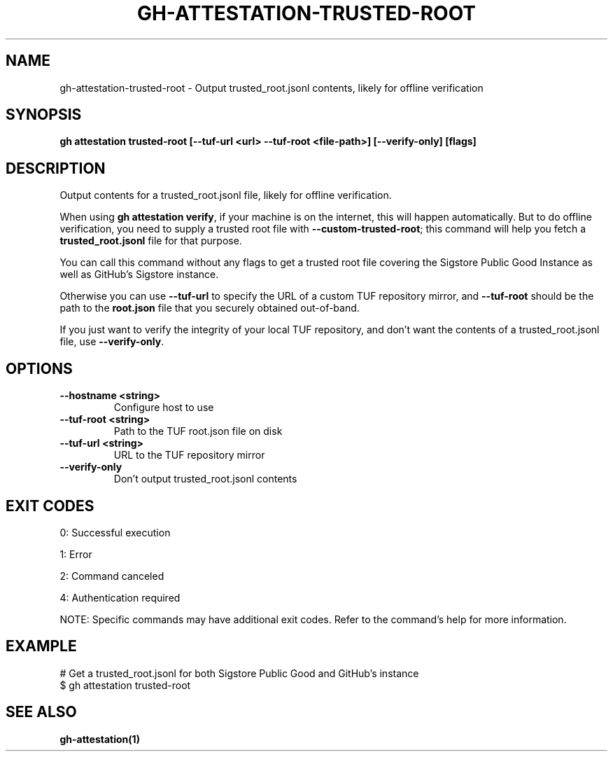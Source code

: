 .nh
.TH "GH-ATTESTATION-TRUSTED-ROOT" "1" "Oct 2025" "GitHub CLI 2.81.0" "GitHub CLI manual"

.SH NAME
gh-attestation-trusted-root - Output trusted_root.jsonl contents, likely for offline verification


.SH SYNOPSIS
\fBgh attestation trusted-root [--tuf-url <url> --tuf-root <file-path>] [--verify-only] [flags]\fR


.SH DESCRIPTION
Output contents for a trusted_root.jsonl file, likely for offline verification.

.PP
When using \fBgh attestation verify\fR, if your machine is on the internet,
this will happen automatically. But to do offline verification, you need to
supply a trusted root file with \fB--custom-trusted-root\fR; this command
will help you fetch a \fBtrusted_root.jsonl\fR file for that purpose.

.PP
You can call this command without any flags to get a trusted root file covering
the Sigstore Public Good Instance as well as GitHub's Sigstore instance.

.PP
Otherwise you can use \fB--tuf-url\fR to specify the URL of a custom TUF
repository mirror, and \fB--tuf-root\fR should be the path to the
\fBroot.json\fR file that you securely obtained out-of-band.

.PP
If you just want to verify the integrity of your local TUF repository, and don't
want the contents of a trusted_root.jsonl file, use \fB--verify-only\fR\&.


.SH OPTIONS
.TP
\fB--hostname\fR \fB<string>\fR
Configure host to use

.TP
\fB--tuf-root\fR \fB<string>\fR
Path to the TUF root.json file on disk

.TP
\fB--tuf-url\fR \fB<string>\fR
URL to the TUF repository mirror

.TP
\fB--verify-only\fR
Don't output trusted_root.jsonl contents


.SH EXIT CODES
0: Successful execution

.PP
1: Error

.PP
2: Command canceled

.PP
4: Authentication required

.PP
NOTE: Specific commands may have additional exit codes. Refer to the command's help for more information.


.SH EXAMPLE
.EX
# Get a trusted_root.jsonl for both Sigstore Public Good and GitHub's instance
$ gh attestation trusted-root

.EE


.SH SEE ALSO
\fBgh-attestation(1)\fR
